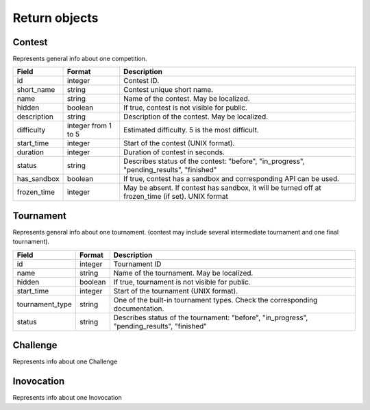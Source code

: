 Return objects
--------------

Contest
^^^^^^^
Represents general info about one competition.

.. csv-table::
   :header: "Field", "Format", "Description"

   id, integer, Contest ID.
   short_name, string, Contest unique short name.
   name, string, Name of the contest. May be localized.
   hidden, boolean, "If true, contest is not visible for public." 
   description, string, Description of the contest. May be localized.
   difficulty, integer from 1 to 5, Estimated difficulty. 5 is the most difficult.
   start_time, integer, Start of the contest (UNIX format).
   duration, integer, Duration of contest in seconds.
   status, string, "Describes status of the contest: ""before"", ""in_progress"", ""pending_results"", ""finished"""
   has_sandbox, boolean, "If true, contest has a sandbox and corresponding API can be used."
   frozen_time, integer, "May be absent. If contest has sandbox, it will be turned off at frozen_time (if set). UNIX format"
   
Tournament
^^^^^^^^^^

Represents general info about one tournament. (contest may include several intermediate tournament and one final tournament).

.. csv-table::
   :header: "Field", "Format", "Description"

   id, integer, Tournament ID
   name, string, Name of the tournament. May be localized.
   hidden, boolean, "If true, tournament is not visible for public."
   start_time, integer, Start of the tournament (UNIX format).
   tournament_type, string, One of the built-in tournament types. Check the corresponding documentation.
   status, string, "Describes status of the tournament: ""before"", ""in_progress"", ""pending_results"", ""finished""" 


.. _challenge-label:

Challenge
^^^^^^^^^

Represents info about one Challenge
 
.. csv-table::
   :header: "Field", "Format", "Description"
   id, integer, Challenge id
   opponents, [integer], array of opponents ids
   inovocations, [integer], array of :ref:`_inovocation-label` 
   contest_id, integer, Contest id
   problem_id, integer, Problem id

.. _inovocation-label:

Inovocation
^^^^^^^^^^^

Represents info about one Inovocation

.. csv-table::
   :header: "Field", "Format", "Description"
   id, integer, Inovocation id
   status, string, "Testing status. Should be OK, NA (Not Available), FT, "
   step, integer, current step
   winner, integer, id of victorious user